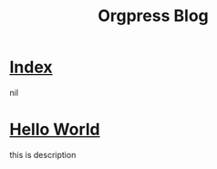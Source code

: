 #+TITLE:Orgpress Blog
#+OPTIONS: toc:nil

* [[file:theindex.org][Index]]
:PROPERTIES:
:HTML_CONTAINER_CLASS: blogentry
:RSS_PERMALINK: theindex.html
:PUBDATE: <2019-04-01 Mon>
:ID:       b29d36e3-7c2f-47f2-941b-4e10937c1c2f
:END:
nil
* [[file:hello-world.org][Hello World]]
:PROPERTIES:
:HTML_CONTAINER_CLASS: blogentry
:RSS_PERMALINK: hello-world.html
:PUBDATE: <1986-02-01 Sat>
:ID:       e895f5e1-c8ed-43b1-9e2f-94fd42b0910c
:END:
this is description
